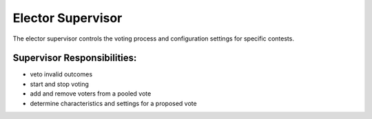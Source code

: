 .. _supervisor:

Elector Supervisor
==================


The elector supervisor controls the voting process and configuration settings for specific contests.


Supervisor Responsibilities:
___________________________________

* veto invalid outcomes
* start and stop voting
* add and remove voters from a pooled vote
* determine characteristics and settings for a proposed vote

